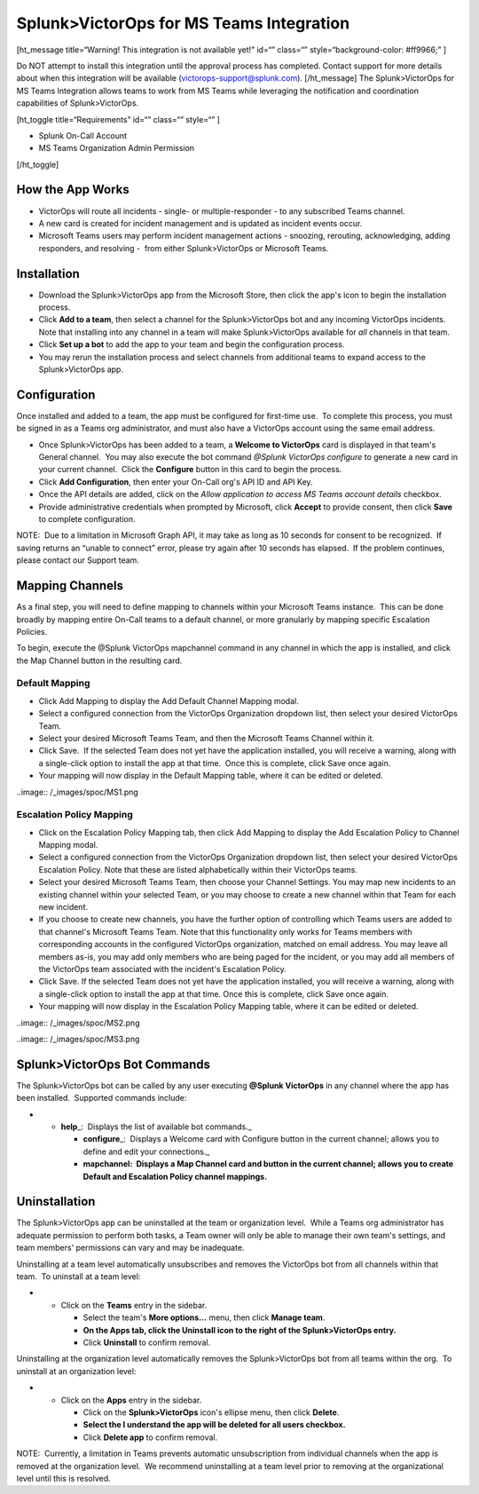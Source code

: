 Splunk>VictorOps for MS Teams Integration
=========================================

 

[ht_message title=“Warning! This integration is not available yet!”
id=“” class=“” style=“background-color: #ff9966;” ]

Do NOT attempt to install this integration until the approval process
has completed. Contact support for more details about when this
integration will be available (victorops-support@splunk.com).
[/ht_message] The Splunk>VictorOps for MS Teams Integration allows teams
to work from MS Teams while leveraging the notification and coordination
capabilities of Splunk>VictorOps. 

[ht_toggle title=“Requirements” id=“” class=“” style=“” ]

-  Splunk On-Call Account
-  MS Teams Organization Admin Permission

[/ht_toggle]

How the App Works
-----------------

-  VictorOps will route all incidents - single- or multiple-responder -
   to any subscribed Teams channel.
-  A new card is created for incident management and is updated as
   incident events occur.
-  Microsoft Teams users may perform incident management actions -
   snoozing, rerouting, acknowledging, adding responders, and resolving
   -  from either Splunk>VictorOps or Microsoft Teams.

Installation
------------

-  Download the Splunk>VictorOps app from the Microsoft Store, then
   click the app's icon to begin the installation process.
-  Click **Add to a team**, then select a channel for the
   Splunk>VictorOps bot and any incoming VictorOps incidents.  Note that
   installing into any channel in a team will make Splunk>VictorOps
   available for *all* channels in that team.
-  Click **Set up a bot** to add the app to your team and begin the
   configuration process.
-  You may rerun the installation process and select channels from
   additional teams to expand access to the Splunk>VictorOps app.

 

Configuration
-------------

Once installed and added to a team, the app must be configured for
first-time use.  To complete this process, you must be signed in as a
Teams org administrator, and must also have a VictorOps account using
the same email address. 

-  Once Splunk>VictorOps has been added to a team, a **Welcome to
   VictorOps** card is displayed in that team's General channel.  You
   may also execute the bot command *@Splunk VictorOps configure* to
   generate a new card in your current channel.  Click the **Configure**
   button in this card to begin the process.
-  Click **Add Configuration**, then enter your On-Call org's API ID and
   API Key.  
-  Once the API details are added, click on the *Allow application to
   access MS Teams account details* checkbox.
-  Provide administrative credentials when prompted by Microsoft, click
   **Accept** to provide consent, then click **Save** to complete
   configuration. 

NOTE:  Due to a limitation in Microsoft Graph API, it may take as long
as 10 seconds for consent to be recognized.  If saving returns an
“unable to connect” error, please try again after 10 seconds has
elapsed.  If the problem continues, please contact our Support team.

 

Mapping Channels
----------------

As a final step, you will need to define mapping to channels within your
Microsoft Teams instance.  This can be done broadly by mapping entire
On-Call teams to a default channel, or more granularly by mapping
specific Escalation Policies.

To begin, execute the @Splunk VictorOps mapchannel command in any
channel in which the app is installed, and click the Map Channel button
in the resulting card.

**Default Mapping**
~~~~~~~~~~~~~~~~~~~

-  Click Add Mapping to display the Add Default Channel Mapping modal.
-  Select a configured connection from the VictorOps Organization
   dropdown list, then select your desired VictorOps Team.
-  Select your desired Microsoft Teams Team, and then the Microsoft
   Teams Channel within it.
-  Click Save.  If the selected Team does not yet have the application
   installed, you will receive a warning, along with a single-click
   option to install the app at that time.  Once this is complete, click
   Save once again.
-  Your mapping will now display in the Default Mapping table, where it
   can be edited or deleted.

..image:: /_images/spoc/MS1.png

**Escalation Policy Mapping**
~~~~~~~~~~~~~~~~~~~~~~~~~~~~~

-  Click on the Escalation Policy Mapping tab, then click Add Mapping to
   display the Add Escalation Policy to Channel Mapping modal.
-  Select a configured connection from the VictorOps Organization
   dropdown list, then select your desired VictorOps Escalation Policy.
   Note that these are listed alphabetically within their VictorOps
   teams.
-  Select your desired Microsoft Teams Team, then choose your Channel
   Settings. You may map new incidents to an existing channel within
   your selected Team, or you may choose to create a new channel within
   that Team for each new incident.
-  If you choose to create new channels, you have the further option of
   controlling which Teams users are added to that channel's Microsoft
   Teams Team. Note that this functionality only works for Teams
   members with corresponding accounts in the configured VictorOps
   organization, matched on email address. You may leave all
   members as-is, you may add only members who are being paged for the
   incident, or you may add all members of the VictorOps team associated
   with the incident's Escalation Policy.
-  Click Save. If the selected Team does not yet have the application
   installed, you will receive a warning, along with a single-click
   option to install the app at that time. Once this is complete, click
   Save once again.
-  Your mapping will now display in the Escalation Policy Mapping table,
   where it can be edited or deleted.

..image:: /_images/spoc/MS2.png

..image:: /_images/spoc/MS3.png

Splunk>VictorOps Bot Commands
-----------------------------

The Splunk>VictorOps bot can be called by any user executing **@Splunk
VictorOps** in any channel where the app has been installed.  Supported
commands include:

-  

   -  **help**\ \_:  Displays the list of available bot commands.\_

      -  **configure**\ \_:  Displays a Welcome card with Configure
         button in the current channel; allows you to define and edit
         your connections.\_
      -  **mapchannel:  Displays a Map Channel card and button in the
         current channel; allows you to create Default and Escalation
         Policy channel mappings.**

Uninstallation
--------------

The Splunk>VictorOps app can be uninstalled at the team or organization
level.  While a Teams org administrator has adequate permission to
perform both tasks, a Team owner will only be able to manage their own
team's settings, and team members' permissions can vary and may be
inadequate.

Uninstalling at a team level automatically unsubscribes and removes the
VictorOps bot from all channels within that team.  To uninstall at a
team level:

-  

   -  Click on the **Teams** entry in the sidebar.

      -  Select the team's **More options…** menu, then click **Manage
         team**.
      -  **On the Apps tab, click the Uninstall icon to the right of the
         Splunk>VictorOps entry.**
      -  Click **Uninstall** to confirm removal.

Uninstalling at the organization level automatically removes the
Splunk>VictorOps bot from all teams within the org.  To uninstall at an
organization level:

-  

   -  Click on the **Apps** entry in the sidebar.

      -  Click on the **Splunk>VictorOps** icon's ellipse menu, then
         click **Delete**.
      -  **Select the I understand the app will be deleted for all users
         checkbox.**
      -  Click **Delete app** to confirm removal.

NOTE:  Currently, a limitation in Teams prevents automatic
unsubscription from individual channels when the app is removed at the
organization level.  We recommend uninstalling at a team level prior to
removing at the organizational level until this is resolved.
